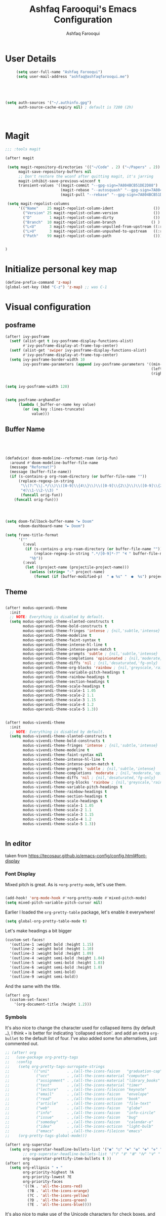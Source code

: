 # -*- mode: org; coding: utf-8; -*-
#+TITLE: Ashfaq Farooqui's Emacs Configuration
#+AUTHOR: Ashfaq Farooqui
#+EMAIL: ashfaq@ashfaqfarooqui.me
#+OPTIONS: toc:3 num:nil
#+startup: overview



* User Details
#+begin_src emacs-lisp
     (setq user-full-name "Ashfaq Farooqui")
     (setq user-mail-address "ashfaq@ashfaqfarooqui.me")





(setq auth-sources '("~/.authinfo.gpg")
      auth-source-cache-expiry nil) ; default is 7200 (2h)



#+end_src
* Magit
#+BEGIN_SRC emacs-lisp
;;; :tools magit

(after! magit

 (setq magit-repository-directories '(("~/Code" . 2) ("~/Papers" . 2))
      magit-save-repository-buffers nil
      ;; Don't restore the wconf after quitting magit, it's jarring
      magit-inhibit-save-previous-winconf t
      transient-values '((magit-commit "--gpg-sign=7A804BCB51DE2D88")
                         (magit-rebase "--autosquash" "--gpg-sign=7A804BCB51DE2D88")
                         (magit-pull "--rebase" "--gpg-sign=7A804BCB51DE2D88")))

 (setq magit-repolist-columns
      '(("Name"    25 magit-repolist-column-ident                  ())
        ("Version" 25 magit-repolist-column-version                ())
        ("D"        1 magit-repolist-column-dirty                  ())
        ("Branch"  10 magit-repolist-column-branch                () )
        ("L<U"      3 magit-repolist-column-unpulled-from-upstream ((:right-align t)))
        ("L>U"      3 magit-repolist-column-unpushed-to-upstream   ((:right-align t)))
        ("Path"    99 magit-repolist-column-path                   ())))


)
#+END_SRC

#+RESULTS:
| Name    | 25 | magit-repolist-column-ident                  | nil                |
| Version | 25 | magit-repolist-column-version                | nil                |
| D       |  1 | magit-repolist-column-dirty                  | nil                |
| B       | 10 | magit-repolist-column-branch                 | nil                |
| L<U     |  3 | magit-repolist-column-unpulled-from-upstream | ((:right-align t)) |
| L>U     |  3 | magit-repolist-column-unpushed-to-upstream   | ((:right-align t)) |
| Path    | 99 | magit-repolist-column-path                   | nil                |

* Initialize personal key map
#+begin_src emacs-lisp
(define-prefix-command 'z-map)
(global-set-key (kbd "C-z") 'z-map) ;; was C-1

#+end_src
#+RESULTS:
: org-mode
* Visual  configuration
** posframe
#+BEGIN_SRC emacs-lisp
(after! ivy-posframe
  (setf (alist-get t ivy-posframe-display-functions-alist)
        #'ivy-posframe-display-at-frame-top-center)
  (setf (alist-get 'swiper ivy-posframe-display-functions-alist)
        #'ivy-posframe-display-at-frame-top-center)
  (setq ivy-posframe-border-width 10
        ivy-posframe-parameters (append ivy-posframe-parameters '((min-width . 120)
                                                                  (left-fringe . 3)
                                                                  (right-fringe . 3)))))


(setq ivy-posframe-width 120)


(setq posframe-arghandler
      (lambda (_buffer-or-name key value)
        (or (eq key :lines-truncate)
            value)))
#+END_SRC

#+RESULTS:
| lambda | (_buffer-or-name key value) | (or (eq key :lines-truncate) value) |

** Buffer Name
#+BEGIN_SRC emacs-lisp




(defadvice! doom-modeline--reformat-roam (orig-fun)
  :around #'doom-modeline-buffer-file-name
  (message "Reformat?")
  (message (buffer-file-name))
  (if (s-contains-p org-roam-directory (or buffer-file-name ""))
      (replace-regexp-in-string
       "\\(?:^\\|.*/\\)\\([0-9]\\{4\\}\\)\\([0-9]\\{2\\}\\)\\([0-9]\\{2\\}\\)[0-9]*-"
       "🢔(\\1-\\2-\\3) "
       (funcall orig-fun))
    (funcall orig-fun)))




(setq doom-fallback-buffer-name "► Doom"
      +doom-dashboard-name "► Doom")

(setq frame-title-format
      '(""
        (:eval
         (if (s-contains-p org-roam-directory (or buffer-file-name ""))
             (replace-regexp-in-string ".*/[0-9]*-?" "🢔 " buffer-file-name)
           "%b"))
        (:eval
         (let ((project-name (projectile-project-name)))
           (unless (string= "-" project-name)
             (format (if (buffer-modified-p)  " ◉ %s" "  ●  %s") project-name))))))
#+END_SRC

#+RESULTS:
|   | (:eval (if (s-contains-p org-roam-directory (or buffer-file-name )) (replace-regexp-in-string .*/[0-9]*-? 🢔  buffer-file-name) %b)) | (:eval (let ((project-name (projectile-project-name))) (unless (string= - project-name) (format (if (buffer-modified-p)  ◉ %s   ●  %s) project-name)))) |

** Theme
#+BEGIN_SRC emacs-lisp

(after! modus-operandi-theme
  :init
  ;; NOTE: Everything is disabled by default.
  (setq modus-operandi-theme-slanted-constructs t
        modus-operandi-theme-bold-constructs t
        modus-operandi-theme-fringes 'intense ; {nil,'subtle,'intense}
        modus-operandi-theme-modeline t
        modus-operandi-theme-faint-syntax t
        modus-operandi-theme-intense-hl-line t
        modus-operandi-theme-intense-paren-match t
        modus-operandi-theme-prompts 'subtle ; {nil,'subtle,'intense}
        modus-operandi-theme-completions 'opinionated ; {nil,'moderate,'opinionated}
        modus-operandi-theme-diffs 'nil ; {nil,'desaturated,'fg-only}
        modus-operandi-theme-org-blocks 'rainbow ; {nil,'greyscale,'rainbow}
        modus-operandi-theme-variable-pitch-headings t
        modus-operandi-theme-rainbow-headings t
        modus-operandi-theme-section-headings t
        modus-operandi-theme-scale-headings t
        modus-operandi-theme-scale-1 1.05
        modus-operandi-theme-scale-2 1.1
        modus-operandi-theme-scale-3 1.15
        modus-operandi-theme-scale-4 1.2
        modus-operandi-theme-scale-5 1.3))


(after! modus-vivendi-theme
  :init
  ;; NOTE: Everything is disabled by default.
  (setq modus-vivendi-theme-slanted-constructs t
        modus-vivendi-theme-bold-constructs t
        modus-vivendi-theme-fringes 'intense ; {nil,'subtle,'intense}
        modus-vivendi-theme-modeline t
        modus-vivendi-theme-faint-syntax nil
        modus-vivendi-theme-intense-hl-line t
        modus-vivendi-theme-intense-paren-match t
        modus-vivendi-theme-prompts 'subtle ; {nil,'subtle,'intense}
        modus-vivendi-theme-completions 'moderate ; {nil,'moderate,'opinionated}
        modus-vivendi-theme-diffs 'nil ; {nil,'desaturated,'fg-only}
        modus-vivendi-theme-org-blocks 'rainbow ; {nil,'greyscale,'rainbow}
        modus-vivendi-theme-variable-pitch-headings t
        modus-vivendi-theme-rainbow-headings t
        modus-vivendi-theme-section-headings t
        modus-vivendi-theme-scale-headings t
        modus-vivendi-theme-scale-1 1.05
        modus-vivendi-theme-scale-2 1.1
        modus-vivendi-theme-scale-3 1.15
        modus-vivendi-theme-scale-4 1.2
        modus-vivendi-theme-scale-5 1.3))


#+END_SRC

#+RESULTS:
: 1.3

** In editor
taken from https://tecosaur.github.io/emacs-config/config.html#font-display
*** Font Display
Mixed pitch is great. As is ~+org-pretty-mode~, let's use them.
#+begin_src emacs-lisp

(add-hook! 'org-mode-hook #'+org-pretty-mode #'mixed-pitch-mode)
(setq mixed-pitch-variable-pitch-cursor nil)

#+end_src

#+RESULTS:

Earlier I loaded the ~org-pretty-table~ package, let's enable it everywhere!
#+begin_src emacs-lisp
(setq global-org-pretty-table-mode t)
#+end_src

#+RESULTS:
: t

Let's make headings a bit bigger
#+begin_src emacs-lisp
(custom-set-faces!
  '(outline-1 :weight bold :height 1.15)
  '(outline-2 :weight bold :height 1.10)
  '(outline-3 :weight bold :height 1.09)
  '(outline-4 :weight semi-bold :height 1.04)
  '(outline-5 :weight semi-bold :height 1.03)
  '(outline-6 :weight semi-bold :height 1.0)
  '(outline-8 :weight semi-bold)
  '(outline-9 :weight semi-bold))
#+end_src

#+RESULTS:
| doom--customize-themes-h-25 |

And the same with the title.
#+begin_src emacs-lisp
(after! org
  (custom-set-faces!
    '(org-document-title :height 1.2)))
#+end_src
*** Symbols
It's also nice to change the character used for collapsed items (by default ~…~),
I think ~▾~ is better for indicating 'collapsed section'.
and add an extra ~org-bullet~ to the default list of four.
I've also added some fun alternatives, just commented out.
#+begin_src emacs-lisp
;; (after! org
;;   (use-package org-pretty-tags
;;   :config
;;    (setq org-pretty-tags-surrogate-strings
;;          `(("uni"        . ,(all-the-icons-faicon   "graduation-cap" :face 'all-the-icons-purple  :v-adjust 0.01))
;;            ("ucc"        . ,(all-the-icons-material "computer"       :face 'all-the-icons-silver  :v-adjust 0.01))
;;            ("assignment" . ,(all-the-icons-material "library_books"  :face 'all-the-icons-orange  :v-adjust 0.01))
;;            ("test"       . ,(all-the-icons-material "timer"          :face 'all-the-icons-red     :v-adjust 0.01))
;;            ("lecture"    . ,(all-the-icons-fileicon "keynote"        :face 'all-the-icons-orange  :v-adjust 0.01))
;;            ("email"      . ,(all-the-icons-faicon   "envelope"       :face 'all-the-icons-blue    :v-adjust 0.01))
;;            ("read"       . ,(all-the-icons-octicon  "book"           :face 'all-the-icons-lblue   :v-adjust 0.01))
;;            ("article"    . ,(all-the-icons-octicon  "file-text"      :face 'all-the-icons-yellow  :v-adjust 0.01))
;;            ("web"        . ,(all-the-icons-faicon   "globe"          :face 'all-the-icons-green   :v-adjust 0.01))
;;            ("info"       . ,(all-the-icons-faicon   "info-circle"    :face 'all-the-icons-blue    :v-adjust 0.01))
;;            ("issue"      . ,(all-the-icons-faicon   "bug"            :face 'all-the-icons-red     :v-adjust 0.01))
;;            ("someday"    . ,(all-the-icons-faicon   "calendar-o"     :face 'all-the-icons-cyan    :v-adjust 0.01))
;;            ("idea"       . ,(all-the-icons-octicon  "light-bulb"     :face 'all-the-icons-yellow  :v-adjust 0.01))
;;            ("emacs"      . ,(all-the-icons-fileicon "emacs"          :face 'all-the-icons-lpurple :v-adjust 0.01))))
;;    (org-pretty-tags-global-mode)))

(after! org-superstar
  (setq org-superstar-headline-bullets-list '("◉" "○" "✸" "✿" "✤" "✜" "◆" "▶")
        ;; org-superstar-headline-bullets-list '("Ⅰ" "Ⅱ" "Ⅲ" "Ⅳ" "Ⅴ" "Ⅵ" "Ⅶ" "Ⅷ" "Ⅸ" "Ⅹ")
        org-superstar-prettify-item-bullets t ))
(after! org
  (setq org-ellipsis " ▾ "
        org-priority-highest ?A
        org-priority-lowest ?E
        org-priority-faces
        '((?A . 'all-the-icons-red)
          (?B . 'all-the-icons-orange)
          (?C . 'all-the-icons-yellow)
          (?D . 'all-the-icons-green)
          (?E . 'all-the-icons-blue))))
#+end_src
It's also nice to make use of the Unicode characters for check boxes, and other commands.
#+begin_src emacs-lisp
(after! org
  (appendq! +ligatures-extra-symbols
            `(:checkbox      "☐"
              :pending       "◼"
              :checkedbox    "☑"
              :list_property "∷"
              :results       "🠶"
              :property      "☸"
              :properties    "⚙"
              :end           "∎"
              :options       "⌥"
              :title         "𝙏"
              :subtitle      "𝙩"
              :author        "𝘼"
              :date          "𝘿"
              :latex_header  "⇥"
              :latex_class   "🄲"
              :beamer_header "↠"
              :begin_quote   "❮"
              :end_quote     "❯"
              :begin_export  "⯮"
              :end_export    "⯬"
              :priority_a   ,(propertize "⚑" 'face 'all-the-icons-red)
              :priority_b   ,(propertize "⬆" 'face 'all-the-icons-orange)
              :priority_c   ,(propertize "■" 'face 'all-the-icons-yellow)
              :priority_d   ,(propertize "⬇" 'face 'all-the-icons-green)
              :priority_e   ,(propertize "❓" 'face 'all-the-icons-blue)
              :em_dash       "—"))
  (set-ligatures! 'org-mode
    :merge t
    :checkbox      "[ ]"
    :pending       "[-]"
    :checkedbox    "[X]"
    :list_property "::"
    :results       "#+results:"
    :property      "#+property:"
    :property      ":PROPERTIES:"
    :end           ":END:"
    :options       "#+options:"
    :title         "#+title:"
    :subtitle      "#+subtitle:"
    :author        "#+author:"
    :date          "#+date:"
    :latex_class   "#+latex_class:"
    :latex_header  "#+latex_header:"
    :beamer_header "#+beamer_header:"
    :begin_quote   "#+begin_quote"
    :end_quote     "#+end_quote"
    :begin_export  "#+begin_export"
    :end_export    "#+end_export"
    :priority_a    "[#A]"
    :priority_b    "[#B]"
    :priority_c    "[#C]"
    :priority_d    "[#D]"
    :priority_e    "[#E]"
    :em_dash       "---"))
(plist-put +ligatures-extra-symbols :name "⁍") ; or › could be good?
#+end_src
We also like ~org-fragtog~, and that wants a hook.
#+begin_src emacs-lisp
(add-hook 'org-mode-hook 'org-fragtog-mode)
#+end_src

** In latex editor
#+BEGIN_SRC emacs-lisp

;(add-hook 'LaTeX-mode-hook #'mixed-pitch-mode)

#+END_SRC
** Fonts
#+BEGIN_SRC emacs-lisp


(setq doom-font (font-spec :family "Fira Code" :size 30)
      doom-big-font (font-spec :family "Fira Code" :size 30)
      doom-variable-pitch-font (font-spec :family "ubuntu" :size 24))
(after! doom-theme
  '(font-lock-comment-face :slant italic)
  '(font-lock-keyword-face :slant italic))



;(setq doom-font (font-spec :family "mononoki Nerd Font" :size 12 :weight 'semi-light)
;      doom-variable-pitch-font (font-spec :family "mononoki Nerd Font") ; inherits `doom-font''s :size
;      doom-big-font (font-spec :family "mononoki Nerd Font" :size 19))




;(setq doom-font (font-spec :family "mononoki Nerd Font" :size 12 :weight 'semi-light)
;      doom-variable-pitch-font (font-spec :family "Fira Sans") ; inherits `doom-font''s :size
;      doom-unicode-font (font-spec :family "mononoki Nerd Font" :size 12)
;      doom-big-font (font-spec :family "Fira Mono" :size 19))


;(setq doom-font (font-spec :family "Mononoki Nerd Font" :size 30)
;      doom-big-font (font-spec :family "Mononoki Nerd Font" :size 36)
;      doom-variable-pitch-font (font-spec :family "iA Writer Quattro S" :size 24)
;)



;(setq doom-font (font-spec :family "iA Writer Quattro S" :size 24)
;      doom-big-font (font-spec :family "iA Writer Quattro S" :size 36)
;      doom-variable-pitch-font (font-spec :family "iA Writer Quattro S" :size 24)
;      doom-serif-font (font-spec :family "iA Writer Quattro S" :weight 'light))


#+END_SRC

#+RESULTS:
: #<font-spec nil nil iA\ Writer\ Quattro\ S nil nil nil nil nil 24 nil nil nil nil>
** Rainbow mode
#+BEGIN_SRC emacs-lisp
(use-package! rainbow-mode
  :after rainbow-delimiter
:init (rainbow-mode))

#+END_SRC

** nyan mode
#+BEGIN_SRC emacs-lisp
    (after! nyan-mode
         :init
        (nyan-mode))


#+END_SRC
** Heaven and hell

#+begin_src emacs-lisp
(use-package! heaven-and-hell
  :init
  (setq heaven-and-hell-theme-type 'dark) ;; Omit to use light by default
  (setq heaven-and-hell-themes
        '((light . modus-operandi)
          (dark . modus-vivendi))) ;; Themes can be the list: (dark . (tsdh-dark wombat))
  ;; Optionall, load themes without asking for confirmation.
  (setq heaven-and-hell-load-theme-no-confirm t)

  :bind (("C-c <f6>" . heaven-and-hell-load-default-theme)
         ("<f6>" . heaven-and-hell-toggle-theme)))

(add-hook 'after-init-hook 'heaven-and-hell-init-hook)
#+end_src

#+RESULTS:
: heaven-and-hell-toggle-theme
* Stuff
** elfeed




#+BEGIN_SRC emacs-lisp

        (after! elfeed

  (elfeed-org)
  (use-package! elfeed-link)

  (setq elfeed-search-filter "@4-week-ago +unread"
        elfeed-search-print-entry-function '+rss/elfeed-search-print-entry
        elfeed-search-title-min-width 80
        elfeed-show-entry-switch #'pop-to-buffer
        elfeed-show-entry-delete #'+rss/delete-pane
        elfeed-show-refresh-function #'+rss/elfeed-show-refresh--better-style
        shr-max-image-proportion 0.4)

  (add-hook! 'elfeed-show-mode-hook (hide-mode-line-mode 1))
  (add-hook! 'elfeed-search-update-hook #'hide-mode-line-mode)

  (defface elfeed-show-title-face '((t (:weight ultrabold :slant italic :height 1.8)))
    "title face in elfeed show buffer"
    :group 'elfeed)
  (defface elfeed-show-author-face `((t (:weight light)))
    "title face in elfeed show buffer"
    :group 'elfeed)
  (set-face-attribute 'elfeed-search-title-face nil
                      :foreground 'nil
                      :weight 'light)

  (defadvice! +rss-elfeed-wrap-h-nicer ()
    "Enhances an elfeed entry's readability by wrapping it to a width of
`fill-column' and centering it with `visual-fill-column-mode'."
    :override #'+rss-elfeed-wrap-h
    (let ((inhibit-read-only t)
          (inhibit-modification-hooks t))
      (setq-local truncate-lines nil)
      (setq-local shr-width 120)
      (setq-local line-spacing 0.0)
      (setq-local visual-fill-column-center-text t)
      (visual-fill-column-mode)
      ;; (setq-local shr-current-font '(:family "Merriweather" :height 1.2))
      (set-buffer-modified-p nil)))

  (defun +rss/elfeed-search-print-entry (entry)
    "Print ENTRY to the buffer."
    (let* ((elfeed-goodies/tag-column-width 40)
           (elfeed-goodies/feed-source-column-width 30)
           (title (or (elfeed-meta entry :title) (elfeed-entry-title entry) ""))
           (title-faces (elfeed-search--faces (elfeed-entry-tags entry)))
           (feed (elfeed-entry-feed entry))
           (feed-title
            (when feed
              (or (elfeed-meta feed :title) (elfeed-feed-title feed))))
           (tags (mapcar #'symbol-name (elfeed-entry-tags entry)))
           (tags-str (concat (mapconcat 'identity tags ",")))
           (title-width (- (window-width) elfeed-goodies/feed-source-column-width
                           elfeed-goodies/tag-column-width 4))

           (tag-column (elfeed-format-column
                        tags-str (elfeed-clamp (length tags-str)
                                               elfeed-goodies/tag-column-width
                                               elfeed-goodies/tag-column-width)
                        :left))
           (feed-column (elfeed-format-column
                         feed-title (elfeed-clamp elfeed-goodies/feed-source-column-width
                                                  elfeed-goodies/feed-source-column-width
                                                  elfeed-goodies/feed-source-column-width)
                         :left)))

      (insert (propertize feed-column 'face 'elfeed-search-feed-face) " ")
      (insert (propertize tag-column 'face 'elfeed-search-tag-face) " ")
      (insert (propertize title 'face title-faces 'kbd-help title))
      (setq-local line-spacing 0.2)))

  (defun +rss/elfeed-show-refresh--better-style ()
    "Update the buffer to match the selected entry, using a mail-style."
    (interactive)
    (let* ((inhibit-read-only t)
           (title (elfeed-entry-title elfeed-show-entry))
           (date (seconds-to-time (elfeed-entry-date elfeed-show-entry)))
           (author (elfeed-meta elfeed-show-entry :author))
           (link (elfeed-entry-link elfeed-show-entry))
           (tags (elfeed-entry-tags elfeed-show-entry))
           (tagsstr (mapconcat #'symbol-name tags ", "))
           (nicedate (format-time-string "%a, %e %b %Y %T %Z" date))
           (content (elfeed-deref (elfeed-entry-content elfeed-show-entry)))
           (type (elfeed-entry-content-type elfeed-show-entry))
           (feed (elfeed-entry-feed elfeed-show-entry))
           (feed-title (elfeed-feed-title feed))
           (base (and feed (elfeed-compute-base (elfeed-feed-url feed)))))
      (erase-buffer)
      (insert "\n")
      (insert (format "%s\n\n" (propertize title 'face 'elfeed-show-title-face)))
      (insert (format "%s\t" (propertize feed-title 'face 'elfeed-search-feed-face)))
      (when (and author elfeed-show-entry-author)
        (insert (format "%s\n" (propertize author 'face 'elfeed-show-author-face))))
      (insert (format "%s\n\n" (propertize nicedate 'face 'elfeed-log-date-face)))
      (when tags
        (insert (format "%s\n"
                        (propertize tagsstr 'face 'elfeed-search-tag-face))))
      ;; (insert (propertize "Link: " 'face 'message-header-name))
      ;; (elfeed-insert-link link link)
      ;; (insert "\n")
      (cl-loop for enclosure in (elfeed-entry-enclosures elfeed-show-entry)
               do (insert (propertize "Enclosure: " 'face 'message-header-name))
               do (elfeed-insert-link (car enclosure))
               do (insert "\n"))
      (insert "\n")
      (if content
          (if (eq type 'html)
              (elfeed-insert-html content base)
            (insert content))
        (insert (propertize "(empty)\n" 'face 'italic)))
      (goto-char (point-min))))

  )
(after! elfeed-org
:config
(add-hook! 'elfeed-search-mode-hook 'elfeed-update)
(setq elfeed-db-directory "~/Documents/elfeed")
(setq rmh-elfeed-org-files (list "~/.doom.d/elfeed.org"))

;taken from https://protesilaos.com/dotemacs/#h:0cd8ddab-55d1-40df-b3db-1234850792ba
 (defun prot/elfeed-show-eww (&optional link)
    "Browse current `elfeed' entry link in `eww'.
Only show the readable part once the website loads.  This can
fail on poorly-designed websites."
    (interactive)
    (let* ((entry (if (eq major-mode 'elfeed-show-mode)
                      elfeed-show-entry
                    (elfeed-search-selected :ignore-region)))
           (link (if link link (elfeed-entry-link entry))))
      (eww link)
      (add-hook 'eww-after-render-hook 'eww-readable nil t)))


(defun prot/elfeed-search-other-window (&optional arg)
    "Browse `elfeed' entry in the other window.
With \\[universal-argument] browse the entry in `eww' using the
`prot/elfeed-show-eww' wrapper."
    (interactive "P")
    (let* ((entry (if (eq major-mode 'elfeed-show-mode)
                      elfeed-show-entry
                    (elfeed-search-selected :ignore-region)))
           (link (elfeed-entry-link entry))
           (win (selected-window)))
      (with-current-buffer (get-buffer "*elfeed-search*")
        (unless (one-window-p)              ; experimental
          (delete-other-windows win))
        (split-window win (/ (frame-height) 5) 'below)
        (other-window 1)
        (if arg
            (progn
              (when (eq major-mode 'elfeed-search-mode)
                (elfeed-search-untag-all-unread))
              (prot/elfeed-show-eww link))
          (elfeed-search-show-entry entry)))))

 (defvar prot/elfeed-mpv-hook nil
    "Hook called before `prot/elfeed-mpv-dwim'.")

  ;; TODO make this buffer more useful, such as running it in a
  ;; shell-aware mode.
  (defun prot/elfeed-mpv-buffer ()
    "Prepare \"*elfeed-mpv-output*\" buffer.
For use by `prot/elfeed-mpv-dwim'.  To be called from
`prot/elfeed-mpv-hook'."
    (let ((buf (get-buffer "*elfeed-mpv-output*"))
          (inhibit-read-only t))
      (with-current-buffer buf
        (erase-buffer))))

  (defun prot/elfeed-mpv-dwim ()
    "Play entry link with external `mpv' program.
When there is an audio enclosure (podcast), play just the audio.
Else spawn a video player at a resolution that accounts for the
current monitor's width."
    (interactive)
    (let* ((entry (if (eq major-mode 'elfeed-show-mode)
                      elfeed-show-entry
                    (elfeed-search-selected :ignore-region)))
           (link (elfeed-entry-link entry))
           (enclosure (elt (car (elfeed-entry-enclosures entry)) 0)) ; fragile?
           (audio "--no-video")
           ;; Here the display width checks if I am on the laptop
           (height (if (<= (display-pixel-width ) 1366) 720 1080))
           (video (format "--ytdl-format=bestvideo[height<=?%s]+bestaudio/best" height))
           (buf (pop-to-buffer "*elfeed-mpv-output*")))
      (run-hooks 'prot/elfeed-mpv-hook)
      (if enclosure              ; make this its own parametrised function
          (progn
            (start-process "audio-mpv" buf "mpv" audio enclosure)
            (message (concat "Launching MPV for " (propertize enclosure 'face 'success))))
        (start-process "video-mpv" buf "mpv" video link)
        (message (concat "Launching MPV for " (propertize link 'face 'success))))))

   (defun prot/elfeed-show-archive ()
    "Create an archive copy of the current `elfeed' entry."
    (interactive)
    (let* ((entry (if (eq major-mode 'elfeed-show-mode)
                      elfeed-show-entry
                    (elfeed-search-selected :ignore-region)))
           ;; TODO how to cleanly add hyphens instead of spaces?
           (title (elfeed-entry-title entry))
           (elfeed-show-truncate-long-urls nil)
           (archives "~/Documents/feeds/")
           (file (format "%s%s.org" archives title)))
      (unless (file-exists-p archives)
        (make-directory archives t))
      (when (derived-mode-p 'elfeed-show-mode)
        ;; Refresh to expand truncated URLs
        (elfeed-show-refresh)
        (write-file file t)
        (message "Saved buffer at %s" file))))

   (add-hook 'prot/elfeed-mpv-hook #'prot/elfeed-mpv-buffer)

(map! :map elfeed-search-mode-map
"e" #'prot/elfeed-show-eww
"o" #'prot/elfeed-search-other-window
"v" #'prot/elfeed-mpv-dwim
:map elfeed-show-mode-map
"e" #'prot/elfeed-show-eww
"v" #'prot/elfeed-mpv-dwim
"a" #'prot/elfeed-show-archive
)


)

#+END_SRC

#+RESULTS:

*** TODO Elfeed video and podcasts
** COMMENT Ibuffer
#+BEGIN_SRC emacs-lisp
  (after! ibuffer
    (progn (setq ibuffer-saved-filter-groups
                 (quote (("default"
                          ("dired" (mode . dired-mode))
                          ("org" (name . "^.*org$"))
                          ("web" (or (mode . web-mode) (mode . js2-mode)))
                          ("shell" (or (mode . eshell-mode) (mode . shell-mode)))
                          ("latex" (or (mode . latex-mode)
                                       (name . "^.*tex$")
                                       (filename . "ShareLaTeX") ))
                          ("mu4e" (or
                                   (mode . mu4e-compose-mode)
                                   (name . "\*mu4e\*")
                                   ))
                          ("programming" (or
                                          (mode . python-mode)
                                          (mode . c++-mode)
                                          (mode . scala-mode)
                                          (mode . haskell-mode)))
                          ("Magit" (name . "\\*magit\\*"))
                          ("emacs-config" (or (filename . ".doom.d")
                                              (filename . "emacs-config")))

                          ("emacs" (or
                                    (name . "^\\*scratch\\*$")
                                    (name . "^\\*Messages\\*$")))
                          ))))
           (add-hook 'ibuffer-mode-hook
                     (lambda ()
                       (ibuffer-auto-mode 1)
                       (ibuffer-switch-to-saved-filter-groups "default"))))
    (setq ibuffer-show-empty-filter-groups nil)

    )
    (defalias 'list-buffers 'ibuffer-other-window)

#+END_SRC

#+RESULTS:
: list-buffers


*** COMMENT hydra ibuf
#+BEGIN_SRC emacs-lisp
  (defhydra hydra-ibuffer-main (:color pink :hint nil)
    "
   ^Navigation^ | ^Mark^        | ^Actions^        | ^View^
  -^----------^-+-^----^--------+-^-------^--------+-^----^-------
    _k_:    ʌ   | _m_: mark     | _D_: delete      | _g_: refresh
   _RET_: visit | _u_: unmark   | _S_: save        | _s_: sort
    _j_:    v   | _*_: specific | _a_: all actions | _/_: filter
  -^----------^-+-^----^--------+-^-------^--------+-^----^-------
  "
    ("j" ibuffer-forward-line)
    ("RET" ibuffer-visit-buffer :color blue)
    ("k" ibuffer-backward-line)

    ("m" ibuffer-mark-forward)
    ("u" ibuffer-unmark-forward)
    ("*" hydra-ibuffer-mark/body :color blue)

    ("D" ibuffer-do-delete)
    ("S" ibuffer-do-save)
    ("a" hydra-ibuffer-action/body :color blue)

    ("g" ibuffer-update)
    ("s" hydra-ibuffer-sort/body :color blue)
    ("/" hydra-ibuffer-filter/body :color blue)

    ("o" ibuffer-visit-buffer-other-window "other window" :color blue)
    ("q" quit-window "quit ibuffer" :color blue)
    ("." nil "toggle hydra" :color blue))

  (defhydra hydra-ibuffer-mark (:color teal :columns 5
                                :after-exit (hydra-ibuffer-main/body))
    "Mark"
    ("*" ibuffer-unmark-all "unmark all")
    ("M" ibuffer-mark-by-mode "mode")
    ("m" ibuffer-mark-modified-buffers "modified")
    ("u" ibuffer-mark-unsaved-buffers "unsaved")
    ("s" ibuffer-mark-special-buffers "special")
    ("r" ibuffer-mark-read-only-buffers "read-only")
    ("/" ibuffer-mark-dired-buffers "dired")
    ("e" ibuffer-mark-dissociated-buffers "dissociated")
    ("h" ibuffer-mark-help-buffers "help")
    ("z" ibuffer-mark-compressed-file-buffers "compressed")
    ("b" hydra-ibuffer-main/body "back" :color blue))

  (defhydra hydra-ibuffer-action (:color teal :columns 4
                                  :after-exit
                                  (if (eq major-mode 'ibuffer-mode)
                                      (hydra-ibuffer-main/body)))
    "Action"
    ("A" ibuffer-do-view "view")
    ("E" ibuffer-do-eval "eval")
    ("F" ibuffer-do-shell-command-file "shell-command-file")
    ("I" ibuffer-do-query-replace-regexp "query-replace-regexp")
    ("H" ibuffer-do-view-other-frame "view-other-frame")
    ("N" ibuffer-do-shell-command-pipe-replace "shell-cmd-pipe-replace")
    ("M" ibuffer-do-toggle-modified "toggle-modified")
    ("O" ibuffer-do-occur "occur")
    ("P" ibuffer-do-print "print")
    ("Q" ibuffer-do-query-replace "query-replace")
    ("R" ibuffer-do-rename-uniquely "rename-uniquely")
    ("T" ibuffer-do-toggle-read-only "toggle-read-only")
    ("U" ibuffer-do-replace-regexp "replace-regexp")
    ("V" ibuffer-do-revert "revert")
    ("W" ibuffer-do-view-and-eval "view-and-eval")
    ("X" ibuffer-do-shell-command-pipe "shell-command-pipe")
    ("b" nil "back"))

  (defhydra hydra-ibuffer-sort (:color amaranth :columns 3)
    "Sort"
    ("i" ibuffer-invert-sorting "invert")
    ("a" ibuffer-do-sort-by-alphabetic "alphabetic")
    ("v" ibuffer-do-sort-by-recency "recently used")
    ("s" ibuffer-do-sort-by-size "size")
    ("f" ibuffer-do-sort-by-filename/process "filename")
    ("m" ibuffer-do-sort-by-major-mode "mode")
    ("b" hydra-ibuffer-main/body "back" :color blue))

  (defhydra hydra-ibuffer-filter (:color amaranth :columns 4)
    "Filter"
    ("m" ibuffer-filter-by-used-mode "mode")
    ("M" ibuffer-filter-by-derived-mode "derived mode")
    ("n" ibuffer-filter-by-name "name")
    ("c" ibuffer-filter-by-content "content")
    ("e" ibuffer-filter-by-predicate "predicate")
    ("f" ibuffer-filter-by-filename "filename")
    (">" ibuffer-filter-by-size-gt "size")
    ("<" ibuffer-filter-by-size-lt "size")
    ("/" ibuffer-filter-disable "disable")
    ("b" hydra-ibuffer-main/body "back" :color blue))


  (define-key ibuffer-mode-map "." 'hydra-ibuffer-main/body)
(add-hook 'ibuffer-hook #'hydra-ibuffer-main/body)
#+END_SRC

** Supersave
#+begin_src emacs-lisp
(after! super-save
(super-save-mode 1)
(setq super-save-exclude '(".gpg"))
(setq super-save-auto-save-when-idle t)
)
#+END_SRC
** Swiper, avy, counsel
Look at what we need from here. its mainly the key bindings I require for swiper and avy.
#+BEGIN_SRC emacs-lisp

(after! ivy
(setq counsel-grep-base-command
      "rg -i -M 120 --no-heading --line-number --color never %s %s")

;  (setq avy-timeout-seconds 2.0)

 (map!
        :desc "Search swiper-isearch" "C-s" #'swiper-isearch)


(define-key global-map "\C-zb" 'swiper-isearch)
(define-key global-map "\C-zc" 'avy-goto-char-2)
(define-key global-map "\C-zw" 'avy-goto-word)
(define-key global-map "\C-zl" 'avy-goto-line)
)
#+END_SRC
** Alert
#+BEGIN_SRC emacs-lisp
(after! alert
  :config
  (if (executable-find "notify-send")
      (setq alert-default-style 'libnotify)))
#+END_SRC
** COMMENT Undo tree
#+BEGIN_SRC emacs-lisp
(after! undo-tree


  (setq undo-tree-auto-save-history t)

  ;; Compress the history files as .gz files
  (advice-add 'undo-tree-make-history-save-file-name :filter-return
              (lambda (return-val) (concat return-val ".gz")))

  ;; Persistent undo-tree history across emacs sessions
  (setq af/undo-tree-history-dir (let ((dir (concat user-emacs-directory
                                                    "undo-tree-history/")))
                                   (make-directory dir :parents)
                                   dir))
  (setq undo-tree-history-directory-alist `(("." . ,af/undo-tree-history-dir)))

  (global-undo-tree-mode)
  )
#+END_SRC

#+RESULTS:
: t

** COMMENT Ledger mode
#+BEGIN_SRC emacs-lisp
   (after! ledger-mode
    :init
     (setq ledger-clear-whole-transactions 1)
     :mode ("\\.ledger$" . ledger-mode)
   :init
   (defvar my/ledger-file
     (expand-file-name "~/Orgs/Finances/")
     "Where the ledger journal is kept.")
   (setq file-ledger "finances.ledger")
     :config
   (setq ledger-post-amount-alignment-column 70)
    (setq ledger-post-amount-alignment-at :decimal)
    ;; There is a correct way to write dates:
    ;; https://xkcd.com/1179/
    (setq ledger-use-iso-dates t)
  (setq ledger-reports '(("on-hand" "ledger -f %(ledger-file) --color bal \"(Assets:Checking|Savings|Liabilities)\"")
                         ("bal" "ledger -f %(ledger-file) --color bal")
                         ("reg" "ledger -f %(ledger-file) --color reg")
                         ("payee" "ledger -f %(ledger-file) --color  reg @%(payee)")
                         ("account" "ledger -f %(ledger-file) --color reg %(account)")
                         ("budgeted" "ledger --unbudgeted --monthly register ^expenses -f %(ledger-file)")
                         ("unbudgeted" "ledger --budgeted --monthly register ^expenses -f %(ledger-file)") )))
   (use-package! flycheck-ledger
         :mode "\\.ledger$'")


#+END_SRC
** Wrap paragraphs automatically
I dont like =AutoFillMode= which  automatically wraps paragraphs, kinda
like hitting =M-q=. But i like wrapped paragraphs, hence use visual fill
mode

#+BEGIN_SRC emacs-lisp

        (add-hook! org-mode :append
                   #'visual-line-mode
                   #'variable-pitch-mode)

        (add-hook! text-mode :append
                   #'visual-line-mode
                   #'variable-pitch-mode)

        (add-hook! latex-mode :append
                   #'visual-line-mode
                   #'variable-pitch-mode)

(use-package! visual-fill-column
          :config
          (add-hook 'visual-line-mode-hook #'visual-fill-column-mode)
          (advice-add 'text-scale-adjust :after
                      #'visual-fill-column-adjust)
          (setq visual-fill-column-width 100)
          (setq-default fill-column 100)
          (setq visual-fill-column-center-text t)
          )
#+END_SRC
#+RESULTS:
: t

** smartparens
#+BEGIN_SRC emacs-lisp

(after! smartparens
  :init
  (map! :map smartparens-mode-map
        "C-M-f" #'sp-forward-sexp
        "C-M-b" #'sp-backward-sexp
        "C-M-u" #'sp-backward-up-sexp
        "C-M-d" #'sp-down-sexp
        "C-M-p" #'sp-backward-down-sexp
        "C-M-n" #'sp-up-sexp
        "C-M-s" #'sp-splice-sexp
        "C-)" #'sp-forward-slurp-sexp
        "C-}" #'sp-forward-barf-sexp
        "C-(" #'sp-backward-slurp-sexp
        "C-M-)" #'sp-backward-slurp-sexp
        "C-M-)" #'sp-backward-barf-sexp))

#+END_SRC
** dubcaps mode
#+BEGIN_SRC emacs-lisp
(after! org
(defun dcaps-to-scaps ()
  "Convert word in DOuble CApitals to Single Capitals."
  (interactive)
  (and (= ?w (char-syntax (char-before)))
       (save-excursion
         (let ((end (point)))
           (and (if (called-interactively-p)
                    (skip-syntax-backward "w")
                  (= -3 (skip-syntax-backward "w")))
                (let (case-fold-search)
                  (looking-at "\\b[[:upper:]]\\{2\\}[[:lower:]]"))
                (capitalize-region (point) end))))))
(add-hook 'post-self-insert-hook #'dcaps-to-scaps nil 'local)

        (define-minor-mode dubcaps-mode
  "Toggle `dubcaps-mode'.  Converts words in DOuble CApitals to
Single Capitals as you type."
  :init-value nil
  :lighter (" DC")
  (if dubcaps-mode
      (add-hook 'post-self-insert-hook #'dcaps-to-scaps nil 'local)
    (remove-hook 'post-self-insert-hook #'dcaps-to-scaps 'local)))


        (add-hook 'text-mode-hook #'dubcaps-mode)
        (add-hook 'orgZ-mode-hook #'dubcaps-mode))
#+END_SRC
** info colors
#+BEGIN_SRC emacs-lisp

(use-package! info-colors
  :commands (info-colors-fontify-node))

(add-hook 'Info-selection-hook 'info-colors-fontify-node)

;(add-hook 'Info-mode-hook #'mixed-pitch-mode)



#+END_SRC
** Plaintext ascii colors
#+BEGIN_SRC emacs-lisp
(after! text-mode
  (add-hook! 'text-mode-hook
             ;; Apply ANSI color codes
             (with-silent-modifications
               (ansi-color-apply-on-region (point-min) (point-max)))))

#+END_SRC
** COMMENT Gif screencast
Taken from https://tecosaur.github.io/emacs-config/config.html#package-loading
#+BEGIN_SRC emacs-lisp



(use-package! gif-screencast
  :commands gif-screencast-mode
  :config
  (map! :map gif-screencast-mode-map
        :g "<f8>" #'gif-screencast-toggle-pause
        :g "<f9>" #'gif-screencast-stop)
  (setq gif-screencast-program "maim"
        gif-screencast-args `("--quality" "3" "-i" ,(string-trim-right
                                                     (shell-command-to-string
                                                      "xdotool getactivewindow")))
        gif-screencast-optimize-args '("--batch" "--optimize=3" "--usecolormap=/tmp/doom-color-theme"))
  (defun gif-screencast-write-colormap ()
    (f-write-text
     (replace-regexp-in-string
      "\n+" "\n"
      (mapconcat (lambda (c) (if (listp (cdr c))
                                 (cadr c))) doom-themes--colors "\n"))
     'utf-8
     "/tmp/doom-color-theme" ))
  (gif-screencast-write-colormap)
  (add-hook 'doom-load-theme-hook #'gif-screencast-write-colormap))



#+END_SRC
* Org Mode
** org habit
#+BEGIN_SRC emacs-lisp
(after! org
(add-to-list 'org-modules 'org-habit t)
; position the habit graph on the agenda to the right of the default
(setq org-habit-graph-column 50)

(require 'org-habit)
(setq org-habit-following-days 7)
(setq org-habit-preceding-days 35)
(setq org-habit-show-habits t)
)



#+END_SRC

** special keys
Use the special C-a, C-e and C-k definitions for Org, which enable some special behavior in headings.
#+begin_src emacs-lisp

        (after! org
  (setq org-special-ctrl-a/e t)
  (setq org-special-ctrl-k t))

#+end_src
** Directory setup
Store my org files in =~/Orgs=, define an index file and an
archive of finished tasks in =archive.org=.

#+BEGIN_SRC emacs-lisp

(after! org
(setq org-directory "~/Orgs")

  (defun org-file-path (filename)
    "Return the absolute address of an org file, given its relative name."
    (concat (file-name-as-directory org-directory) filename))

  (setq org-inbox-file
        (concat (org-file-path "inbox-orgzly.org")))
  (setq org-personal-file (org-file-path "personal.org"))
  (setq org-index-file (org-file-path "index.org"))
  (setq org-phd-file (concat (org-file-path "PHD/Phd.org")))
(setq org-basb-main-file (concat (org-file-path "BASB/main.org")))
)

#+END_SRC
** Display preferences



some more misc settings
#+BEGIN_SRC emacs-lisp
(after! org
(setq org-pretty-entities          t ; UTF8 all the things!
      org-support-shift-select     t ; holding shift and moving point should select things
      org-M-RET-may-split-line     nil ; M-RET may never split a line
      org-enforce-todo-dependencies t ; can't finish parent before children
      org-enforce-todo-checkbox-dependencies t ; can't finish parent before children
      org-hide-emphasis-markers nil ; make words italic or bold, hide / and *
      org-catch-invisible-edits 'error ; don't let me edit things I can't see
      org-startup-indented t) ; start with indentation setup
(setq org-startup-with-inline-images t) ; show inline images
(setq org-log-done t)
(setq org-goto-interface (quote outline-path-completion))

(setq org-special-ctrl-a/e t))
#+END_SRC
** Org-tags
#+BEGIN_SRC emacs-lisp
; Tags with fast selection keys
(after! org
(setq org-tag-alist (quote ((:startgroup)
                            ("@errand" . ?e)
                            ("@office" . ?o)
                            ("@home" . ?H)
                            (:endgroup)
                      ("Challenge" . ?1)
                      ("Average" . ?2)
                      ("Easy" . ?3)
                            ("crypt" . ?E)
                            ("NOTE" . ?n)
)))

; Allow setting single tags without the menu
(setq org-fast-tag-selection-single-key (quote expert))

; For tag searches ignore tasks with scheduled and deadline dates
(setq org-agenda-tags-todo-honor-ignore-options t)
)
#+END_SRC

#+RESULTS:
: t
** org-agenda
Use all the files to derive agenda.
#+BEGIN_SRC emacs-lisp
(after! org
(setq org-agenda-files (list org-index-file org-inbox-file org-basb-main-file))
                                          ;   (setq org-agenda-include-diary t)
                                          ;   (setq org-agenda-include-all-todo t)
  (setq org-habit-show-habits-only-for-today t)


  ;; Do not dim blocked tasks
  (setq org-agenda-dim-blocked-tasks nil)

  ;; Compact the block agenda view
  (setq org-agenda-compact-blocks t)




  (use-package! org-super-agenda
    :after org
    :config
    (org-super-agenda-mode t)
    (setq org-super-agenda-groups
          '(
            (:name "Today\n"
                   :time-grid t
                   :and(:scheduled today :not (:habit t))
                   )
            (:name "Important"
                   :priority "A")
            (:name "Overdue"
                   :deadline past)
            (:name "Habits\n"
                   :habit t)
            (:name "To Scheduled\n"
                   :scheduled nil)
            )  ;; end setq superagenda block
          )) ;; end whole super agenda block


  (add-to-list 'org-agenda-custom-commands
               '("u" "Unscheduled TODOs"
                 ((todo ""
                        ((org-agenda-overriding-header "\nUnscheduled TODO")
                         (org-agenda-skip-function '(org-agenda-skip-entry-if 'timestamp 'todo '("DONE" "CANCELLED" "MAYBE" "WAITING" "SOMEDAY"))))))) t)
)
#+END_SRC

#+RESULTS:
| n | Agenda and all TODOs | ((agenda ) (alltodo ))                 |
| u | Unscheduled TODOs    | ((todo  ((org-agenda-overriding-header |
** Capturing

Define a few common tasks as capture templates. Specifically, I frequently:

- Record ideas for future blog posts in =blog-ideas.org=,
- Record everything related to Phd stuff in =~/Phd Notebook.org=, and
- Maintain a todo list in =to-do.org=.
- Maintain a reading list in =to-read.org=

#+BEGIN_SRC emacs-lisp
(defun org-journal-find-location ()
  ;; Open today's journal, but specify a non-nil prefix argument in order to
  ;; inhibit inserting the heading; org-capture will insert the heading.
  (org-journal-new-entry t)
  ;; Position point on the journal's top-level heading so that org-capture
  ;; will add the new entry as a child entry.
  (goto-char (point-min)))

#+END_SRC

#+RESULTS:
: org-journal-find-location

#+BEGIN_SRC emacs-lisp
   (after! org   (setq org-capture-templates
            (quote (

                    ("p" "Protocol" entry (file+headline org-index-file "Links")
                     "* %^{Title}\nCaptured On: %U\nSource: %u, %c\n #+BEGIN_QUOTE\n%i\n#+END_QUOTE\n\n\n%?")
                    ("L" "Protocol Link" entry (file+headline org-index-file "Links")
                     "* %? [[%:link][%:description]] \nCaptured On: %U")

                    ("P" "Project" entry (file+headline org-basb-main-file "Projects")
                     (file "~/.doom.d/templates/newProjecttemplate.org") :empty-lines 1)

                    ("s" "Someday" entry (file+headline "~/Orgs/BASB/somedaymaybe.org" "Someday / Maybe")
                     "* SOMEDAY %?\n")
                    ("m" "Maybe" entry (file+headline "~/Orgs/BASB/somedaymaybe.org" "Someday / Maybe")
                     "* MAYBE %?\n")


                    ("n" "Notes"
                     entry
                     (file+headline org-index-file "Notes")
                     "* %u %? :NOTE:\n")

                    ("t" "Task"
                     entry
                     (file+headline org-index-file "Tasks")
                     "* TODO %?\n")

                     ("h" "health log")
                    ("hr" "Running" entry (file+headline  "~/Orgs/BASB/Areas/Health/log.org" "Running")
                     (file "~/.doom.d/templates/running.org") :empty-lines 1)

                    ("hs" "Sleep" entry (file+headline  "~/Orgs/BASB/Areas/Health/log.org" "Sleep")
                     (file "~/.doom.d/templates/sleep.org") :empty-lines 1)


                    ("e" "Email" entry (file+headline org-index-file "Mail")
                     "* TODO %? email |- %:from: %:subject :EMAIL:\n:PROPERTIES:\n:CREATED: %U\n:EMAIL-SOURCE: %l\n:END:\n%U\n" )



                    ("H" "Habit" entry (file org-index-file)
                     "* TODO %?\n%U\n%a\nSCHEDULED: %(format-time-string \"%<<%Y-%m-%d %a .+1d/3d>>\")\n:PROPERTIES:\n:STYLE: habit\n:REPEAT_TO_STATE: TODO\n:END:\n")


                     ("j" "Journal")
                    ("ji" "Inaya Journal" entry (file+olp+datetree "~/Orgs/BASB/Areas/Parenting/Journal.org")
                     "** %(format-time-string \"%R\") %?  \n")

                    ("jp" "Personal Journal" entry (file+olp+datetree "~/Orgs/jrl/journal.org")
                     "** %(format-time-string \"%R\") %? \n")

                    ("jm" "Routine Journal" entry (function org-journal-find-location)
                     (file "~/.doom.d/templates/journal.org") :empty-lines 1)


                    ("c" "cooking")
                    ("cr" "Cookbook" entry (file "~/Orgs/BASB/Reference/Cookbook/cookbook.org")
                     "%(org-chef-get-recipe-from-url)"
                     :empty-lines 1)

                    ("cm" "Manual Cookbook" entry (file "~/Orgs/BASB/Reference/Cookbook/cookbook.org")
                     "* %^{Recipe title: }\n  :PROPERTIES:\n  :source-url:\n  :servings:\n  :prep-time:\n  :cook-time:\n  :ready-in:\n  :END:\n** Ingredients\n   %?\n** Directions\n\n")

              )


                    ))

)

#+END_SRC

#+RESULTS:
| p | Protocol | entry | (file+headline org-index-file Links) | * %^{Title} |

** Encryption
#+BEGIN_SRC emacs-lisp
(after! org
(setq org-crypt-disable-auto-save nil)
(require 'org-crypt)
; Encrypt all entries before saving
(org-crypt-use-before-save-magic)
(setq org-tags-exclude-from-inheritance (quote ("crypt")))
; GPG key to use for encryption
(setq org-crypt-key "51DE2D88")
)
#+END_SRC

#+RESULTS:
: 51DE2D88

** Org roam
#+BEGIN_SRC emacs-lisp


(after! org-roam
  (setq org-roam-directory "~/Orgs/Roam")
  (map! :leader
        :prefix "n r"
        :desc "org-roam" "l" #'org-roam
        :desc "org-roam-insert" "i" #'org-roam-insert
        :desc "org-roam-switch-to-buffer" "b" #'org-roam-switch-to-buffer
        :desc "org-roam-find-file" "f" #'org-roam-find-file
        :desc "org-roam-show-graph" "g" #'org-roam-show-graph
        :desc "org-roam-insert" "i" #'org-roam-insert
        :desc "org-roam-capture" "c" #'org-roam-capture)
)
(after! org-roam
  (setq org-roam-capture-ref-templates
        '(("r" "ref" plain (function org-roam-capture--get-point)
           "%?"
           :file-name "websites/${slug}"
           :head "#+TITLE: ${title}
,#+ROAM_KEY: ${ref}

- source :: ${ref}"
           :unnarrowed t)))

(setq org-roam-capture-templates
        '(
("d" "default" plain (function org-roam--capture-get-point)
     "%?"
     :file-name "%(format-time-string \"%Y%m%d%H%M%SZ--${slug}\" (current-time) t)"
     :head "#+title: ${title}\n"
     :unnarrowed t)


          ("q" "Religion" plain (function org-roam--capture-get-point)
           "%?"
           :file-name "Religion/${slug}"
           :head "#+title: ${title}\n
,#+roam_alias:"
           :unnarrowed t)

                    ))

  )


#+END_SRC
*** org roam server
#+BEGIN_SRC emacs-lisp
(after! org-roam

  (setq org-roam-server-host "127.0.0.1"
        org-roam-server-port 8080
        org-roam-server-export-inline-images t
        org-roam-server-authenticate nil
        org-roam-server-network-poll t
        org-roam-server-network-arrows nil
        org-roam-server-network-label-truncate t
        org-roam-server-network-label-truncate-length 60
        org-roam-server-network-label-wrap-length 20))
#+END_SRC
** Roam bibtex
#+BEGIN_SRC emacs-lisp
 (use-package! org-roam-bibtex
  :after (org-roam)
  :hook (org-roam-mode . org-roam-bibtex-mode)
  :config
  (setq org-roam-bibtex-preformat-keywords
   '("=key=" "title" "url" "file" "author-or-editor" "keywords"))
  (setq orb-templates
        '(("r" "ref" plain (function org-roam-capture--get-point)
           ""
           :file-name "Papers/${slug}"
           :head "#+TITLE: ${=key=}: ${title}\n#+ROAM_KEY: ${ref}\n#+ROAM_TAGS:

- keywords :: ${keywords}

\n* ${title}\n  :PROPERTIES:\n  :Custom_ID: ${=key=}\n  :URL: ${url}\n  :AUTHOR: ${author-or-editor}\n  :NOTER_DOCUMENT: %(orb-process-file-field \"${=key=}\")\n  :NOTER_PAGE: \n  :END:\n\n"

           :unnarrowed t))))

#+END_SRC
** org noter
#+BEGIN_SRC emacs-lisp

        (after! org
          (setq
           org_notes (concat (getenv "HOME") "/Orgs/Roam/Papers/")
           zot_bib (concat (getenv "HOME") "/References/AshfaqRef.bib")
           )
          )

        (use-package! org-noter
          :after (:any org pdf-view)
          :config
          (setq
           ;; The WM can handle splits
           org-noter-notes-window-location 'other-frame
           ;; Please stop opening frames
           org-noter-always-create-frame nil
           ;; I want to see the whole file
           org-noter-hide-other nil
           ;; Everything is relative to the main notes file
           org-noter-notes-search-path (list org_notes)
           )
          )
#+END_SRC

#+RESULTS:
: t

** Surround region with emphasis or syntax characters
Define and bind interactive commands for each of KEYS that surround the region or insert text. Commands are bound in org-mode-map to each of KEYS. If the region is active, commands surround it with the key character, otherwise call org-self-insert-command.
Taken from: https://github.com/alphapapa/unpackaged.el#surround-region-with-emphasis-or-syntax-characters
#+BEGIN_SRC emacs-lisp
;;;###autoload


(after! org
(defmacro unpackaged/def-org-maybe-surround (&rest keys)
  "Define and bind interactive commands for each of KEYS that surround the region or insert text.
Commands are bound in `org-mode-map' to each of KEYS.  If the
region is active, commands surround it with the key character,
otherwise call `org-self-insert-command'."
  `(progn
     ,@(cl-loop for key in keys
                for name = (intern (concat "unpackaged/org-maybe-surround-" key))
                for docstring = (format "If region is active, surround it with \"%s\", otherwise call `org-self-insert-command'." key)
                collect `(defun ,name ()
                           ,docstring
                           (interactive)
                           (if (region-active-p)
                               (let ((beg (region-beginning))
                                     (end (region-end)))
                                 (save-excursion
                                   (goto-char end)
                                   (insert ,key)
                                   (goto-char beg)
                                   (insert ,key)))
                             (call-interactively #'org-self-insert-command)))
                collect `(define-key org-mode-map (kbd ,key) #',name))))

(unpackaged/def-org-maybe-surround "~" "=" "*" "/" "+"))
#+END_SRC
** Org journal
#+BEGIN_SRC emacs-lisp

(after! org-journal
  (setq org-journal-date-prefix "#+TITLE: "
        org-journal-file-format "%Y-%m-%d.org"
        org-journal-carryover-items nil))
#+END_SRC
** Exporting (general)
#+begin_src emacs-lisp
(after! org (setq org-export-headline-levels 5)) ; I like nesting
#+end_src
I'm also going to make use of an item in =ox-extra= so that I can add an =:ignore:=
tag to headings for the content to be kept, but the heading itself ignored
(unlike =:noexport:= which ignored both heading and content). This is useful when
I want to use headings to provide a structure for writing that doesn't appear in
the final documents.
#+begin_src emacs-lisp
(after! org
  (require 'ox-extra)
  (ox-extras-activate '(ignore-headlines)))
#+end_src
** COMMENT Keybinds for org
#+BEGIN_SRC emacs-lisp
(define-key global-map "\C-cl" 'org-store-link)
(define-key global-map "\C-ca" 'org-agenda)
(define-key global-map "\C-cc" 'org-capture)
#+END_SRC

** Reference Management
#+BEGIN_SRC emacs-lisp


(use-package! org-ref
  :after org
  :config
  (setq org-ref-completion-library 'org-ref-ivy-cite)

(setq reftex-default-bibliography '("~/References/AshfaqRef.bib"))

;; see org-ref for use of these variables
(setq org-ref-bibliography-notes "~/References/notes.org"
      org-ref-default-bibliography '("~/References/AshfaqRef.bib")
      org-ref-pdf-directory "~/References/"))

#+END_SRC
*** Ivy-bibtex
#+BEGIN_SRC emacs-lisp
(after! ivy-bibtex

  :config
  (setq bibtex-completion-bibliography
        '("/home/ashfaqf/References/AshfaqRef.bib"))
  (setq bibtex-completion-library-path
        '("/home/ashfaqf/References"))

  ;; using bibtex path reference to pdf file
  (setq bibtex-completion-pdf-field "File")
)

#+END_SRC
* Mail setup
** Mu4e
#+BEGIN_SRC emacs-lisp

(after! mu4e
;; spell check
(add-hook 'mu4e-compose-mode-hook 'flyspell-mode)




;(setq mu4e-compose-signature-auto-include t)


;; setup some handy shortcuts
;; you can quickly switch to your Inbox -- press ``ji''
;; then, when you want archive some messages, move them to
;; the 'All Mail' folder by pressing ``ma''.
(setq mu4e-maildir-shortcuts
      '( ("/Chalmers/Inbox"               . ?i)
         ("/Personal/Inbox"   . ?p)
         ("/Chalmers/Drafts" . ?d)
         ("/Personal/Drafts". ?D)
         ("/Chalmers/Trash"       . ?t)
         ("/Chalmers/All Mail"    . ?a)))




(setq mu4e-enable-mode-line t)
(setq mu4e-contexts
      `(, (make-mu4e-context
           :name "w ashfaqf@chalmers.se"
           :enter-func (lambda () (mu4e-message "Enter ashfaqf@chalmers.se context"))
           :leave-func (lambda () (mu4e-message "Leave ashfaqf@chalmers.se context"))
           ;; we match based on the contact-fields of the message (that we are replying to)
           ;; https://www.djcbsoftware.nl/code/mu/mu4e/What-are-contexts.html#What-are-contexts
           :match-func (lambda (msg)
                         (when msg
                           (mu4e-message-contact-field-matches msg
                                                               :to "ashfaqf@chalmers.se")))
           :vars '( ( user-mail-address      . "ashfaqf@chalmers.se"  )
                    ( user-full-name         . "Ashfaq Farooqui" )
                    ( mu4e-drafts-folder .  "/Chalmers/Drafts")
                    ( mu4e-sent-folder  . "/Chalmers/Sent")
                    ( mu4e-trash-folder . "/Chalmers/Trash")
                    ( mu4e-attachment-dir . "~/Documents/MailAttachments/Chalmers")
                    ;; don't save message to Sent Messages, Gmail/IMAP takes care of this
                    (setq mu4e-sent-messages-behavior 'delete)
                    ( smtpmail-smtp-server   . "localhost" )
                    ( smtpmail-smtp-service . 1025)
                    ;;      ( mu4e-compose-signature .
                    ;;                              "//Ashfaq")
                    ))

          ,(make-mu4e-context
            :name "p ashfaq@ashfaqfarooqui.me"
            :enter-func (lambda () (mu4e-message "Enter ashfaq@ashfaqfarooqui.me context"))
            ;; no leave-func
            ;; we match based on the contact-fields of the message
            :match-func (lambda (msg)
                          (when msg
                            (mu4e-message-contact-field-matches msg
                                                                :to "ashfaq@ashfaqfarooqui.me")))
            :vars '( ( user-mail-address       . "ashfaq@ashfaqfarooqui.me" )
                     ( user-full-name          . "Ashfaq Farooqui" )
                     (smtpmail-smtp-user . "ashfaq.farooqui@mailbox.org")
                     (mu4e-sent-messages-behavior . sent)
                     (mu4e-attachment-dir . "~/Documents/MailAttachments/Personal")
                     ( mu4e-drafts-folder . "/Personal/Drafts")
                     ( mu4e-sent-folder  . "/Personal/Sent")
                     ( mu4e-trash-folder . "/Personal/Trash")
                     (mu4e-refile-folder . "/Personal/Archive")
                     (smtpmail-smtp-server . "smtp.mailbox.org")
                     (smtpmail-stream-type . ssl )
                     (smtpmail-smtp-service . 465)))

          ))
;(setq smtpmail-debug-verb t)


;(setq mu4e-compose-signature message-signature)


)
#+END_SRC

#+RESULTS:
: t

** MU4e attachments
#+BEGIN_SRC emacs-lisp

       ;;;Taking the below from [[http://mbork.pl/2016-02-06_An_attachment_reminder_in_mu4e]]
(after! mu4e
    (defun mbork/message-attachment-present-p ()
      "Return t if an attachment is found in the current message."
      (save-excursion
        (save-restriction
          (widen)
          (goto-char (point-min))
          (when (search-forward "<#part" nil t) t))))

    (defcustom mbork/message-attachment-intent-re
      (regexp-opt '("I attach"
                    "I have attached"
                    "I've attached"
                    "I have included"
                    "I've included"
                    "see the attached"
                    "see the attachment"
                    "attached file"))
      "A regex which - if found in the message, and if there is no
    attachment - should launch the no-attachment warning.")

    (defcustom mbork/message-attachment-reminder
      "Are you sure you want to send this message without any attachment? "
      "The default question asked when trying to send a message
    containing `mbork/message-attachment-intent-re' without an
    actual attachment.")

    (defun mbork/message-warn-if-no-attachments ()
      "Ask the user if s?he wants to send the message even though
    there are no attachments."
      (when (and (save-excursion
                   (save-restriction
                     (widen)
                     (goto-char (point-min))
                     (re-search-forward mbork/message-attachment-intent-re nil t)))
                 (not (mbork/message-attachment-present-p)))
        (unless (y-or-n-p mbork/message-attachment-reminder)
          (keyboard-quit))))

    (add-hook 'message-send-hook #'mbork/message-warn-if-no-attachments)


)
#+END_SRC

** org-msg
#+begin_src emacs-lisp
(after! org-msg
                                        ;use-package! org-msg
;  :after mu4e
;:config
  (setq org-msg-options "html-postamble:nil H:5 num:nil ^:{} toc:nil"
	org-msg-startup "hidestars indent inlineimages"
	org-msg-greeting-fmt "\nHi *%s*,\n\n"
	org-msg-greeting-name-limit 3
	org-msg-signature "



 #+begin_signature
 //Ashfaq
 #+end_signature")
 (org-msg-mode)
)
#+end_src

* lexic
#+BEGIN_SRC emacs-lisp
(use-package! lexic
  :commands lexic-search lexic-list-dictionary
)
#+END_SRC
* GTD and PARA
Inspired from https://github.com/mwfogleman/.emacs.d/blob/master/michael.org
** Projects
A project is “any outcome that will take more than one action step to complete.” As a result of implementing Tiago Forte’s “PARA” system, I can ensure that I always have an up to date project list.
#+begin_src emacs-lisp
(after! org (defun go-to-projects ()
  (interactive)
  (find-file org-basb-main-file)
  (widen)
  (beginning-of-buffer)
  (re-search-forward "* Projects")
  (beginning-of-line))

(defun project-overview ()
  (interactive)
  (go-to-projects)
  (org-narrow-to-subtree)
  (org-sort-entries t ?p)
  (org-columns))

(defun project-deadline-overview ()
  (interactive)
  (go-to-projects)
  (org-narrow-to-subtree)
  (org-sort-entries t ?d)
  (org-columns))
)
#+end_src
The concept of Stuck Projects comes from David Allen’s GTD. A stuck project is a project without any action steps or tasks associated with it.

Org-Mode has the ability to tell you which subtrees don’t have tasks associated with them. You can also configure what it recognizes as a stuck project. Unfortunately, by default, this functionality picks up a lot of noise.

This function creates an agenda of stuck projects that is restricted to my “Projects” subtree.
#+begin_src emacs-lisp
(after! org (defun my-org-agenda-list-stuck-projects ()
  (interactive)
  (go-to-projects)
  (org-agenda nil "#" 'subtree))
)
#+end_src

** Areas
#+begin_src emacs-lisp
(after! org  (defun go-to-areas ()
    (interactive)
    (find-file org-basb-main-file)
    (widen)
    (beginning-of-buffer)
    (re-search-forward "* Areas")
    (beginning-of-line))

(defun areas-overview ()
    (interactive)
    (go-to-areas)
    (org-narrow-to-subtree)
    (org-columns))
)
#+end_src

** Reviews
#+begin_src emacs-lisp
(after! org (defun my-new-daily-review ()
  (interactive)
  (let ((org-capture-templates '(("d" "Review: Daily Review" entry (file+olp+datetree "/tmp/reviews.org")
                                  (file "~/.doom.d/templates/dailyreviewtemplate.org")))))
    (progn
      (org-capture nil "d")
      (org-capture-finalize t)
      (org-speed-move-safe 'outline-up-heading)
      (org-narrow-to-subtree)
      (fetch-calendar)
      (org-clock-in))))

(defun my-new-weekly-review ()
  (interactive)
  (let ((org-capture-templates '(("w" "Review: Weekly Review" entry (file+olp+datetree "/tmp/reviews.org")
                                  (file "~/.doom.d/templates/weeklyreviewtemplate.org")))))
    (progn
      (org-capture nil "w")
      (org-capture-finalize t)
      (org-speed-move-safe 'outline-up-heading)
      (org-narrow-to-subtree)
      (fetch-calendar)
      (org-clock-in))))

(defun my-new-monthly-review ()
  (interactive)
  (let ((org-capture-templates '(("m" "Review: Monthly Review" entry (file+olp+datetree "/tmp/reviews.org")
                                  (file "~/.doom.d/templates/monthlyreviewtemplate.org")))))
    (progn
      (org-capture nil "m")
      (org-capture-finalize t)
      (org-speed-move-safe 'outline-up-heading)
      (org-narrow-to-subtree)
      (fetch-calendar)
      (org-clock-in))))


(bind-keys :prefix-map review-map
           :prefix "C-z d"
           ("d" . my-new-daily-review)
           ("w" . my-new-weekly-review)
           ("m" . my-new-monthly-review))

(f-touch "/tmp/reviews.org")

)


#+end_src

#+RESULTS:
: t

* Key cast mode
#+BEGIN_SRC emacs-lisp

(after! keycast
  :commands keycast-mode
  :config
  (define-minor-mode keycast-mode
    "Show current command and its key binding in the mode line."
    :global t
    (if keycast-mode
        (progn
          (add-hook 'pre-command-hook 'keycast-mode-line-update t)
          (add-to-list 'global-mode-string '("" mode-line-keycast " ")))
      (remove-hook 'pre-command-hook 'keycast-mode-line-update)
      (setq global-mode-string (remove '("" mode-line-keycast " ") global-mode-string))))
  (custom-set-faces!
    '(keycast-command :inherit doom-modeline-debug
                      :height 0.9)
    '(keycast-key :inherit custom-modified
                  :height 1.1
                  :weight bold)))



#+END_SRC

* Narrow widen
Taken from https://endlessparentheses.com/emacs-narrow-or-widen-dwim.html
#+BEGIN_SRC emacs-lisp

(after! org
  (defun narrow-or-widen-dwim (p)
    "Widen if buffer is narrowed, narrow-dwim otherwise.
Dwim means: region, org-src-block, org-subtree, or
defun, whichever applies first. Narrowing to
org-src-block actually calls `org-edit-src-code'.

With prefix P, don't widen, just narrow even if buffer
is already narrowed."
    (interactive "P")
    (declare (interactive-only))
    (cond ((and (buffer-narrowed-p) (not p)) (widen))
          ((region-active-p)
           (narrow-to-region (region-beginning)
                             (region-end)))
          ((derived-mode-p 'org-mode)
           ;; `org-edit-src-code' is not a real narrowing
           ;; command. Remove this first conditional if
           ;; you don't want it.
           (cond ((ignore-errors (org-edit-src-code) t)
                  (delete-other-windows))
                 ((ignore-errors (org-narrow-to-block) t))
                 (t (org-narrow-to-subtree))))
          ((derived-mode-p 'latex-mode)
           (LaTeX-narrow-to-environment))
          (t (narrow-to-defun))))

  )
#+END_SRC
* Personal key map

#+begin_src emacs-lisp

(after! org
;; set up my own map
  (define-key z-map (kbd "g") 'magit-status) ;
  (define-key z-map (kbd "e") 'elfeed)
  (define-key z-map (kbd "m") 'mu4e)
   (define-key z-map (kbd "h c") 'hydra-multiple-cursors/body)
;;  (define-key z-map (kbd "h m") 'hydra-mu4e-headers/body)
(define-key z-map (kbd "L") 'hydra-lsp/body)
(define-key z-map (kbd "n") #'narrow-or-widen-dwim)

;;flyspell
(define-key global-map "\C-q" 'flyspell-correct-previous)
)
#+end_src


** multiple cursors hydra

#+BEGIN_SRC emacs-lisp
(after! multiple-cursors

        (require 'multiple-cursors)

(defhydra hydra-multiple-cursors (:hint nil)
  "
 Up^^             Down^^           Miscellaneous           % 2(mc/num-cursors) cursor%s(if (> (mc/num-cursors) 1) \"s\" \"\")
------------------------------------------------------------------
 [_p_]   Next     [_n_]   Next     [_l_] Edit lines  [_0_] Insert numbers
 [_P_]   Skip     [_N_]   Skip     [_a_] Mark all    [_A_] Insert letters
 [_M-p_] Unmark   [_M-n_] Unmark   [_s_] Search      [_q_] Quit
 [_|_] Align with input CHAR       [Click] Cursor at point"
  ("l" mc/edit-lines :exit t)
  ("a" mc/mark-all-like-this :exit t)
  ("n" mc/mark-next-like-this)
  ("N" mc/skip-to-next-like-this)
  ("M-n" mc/unmark-next-like-this)
  ("p" mc/mark-previous-like-this)
  ("P" mc/skip-to-previous-like-this)
  ("M-p" mc/unmark-previous-like-this)
  ("|" mc/vertical-align)
  ("s" mc/mark-all-in-region-regexp :exit t)
  ("0" mc/insert-numbers :exit t)
  ("A" mc/insert-letters :exit t)
  ("<mouse-1>" mc/add-cursor-on-click)
  ;; Help with click recognition in this hydra
  ("<down-mouse-1>" ignore)
  ("<drag-mouse-1>" ignore)
  ("q" nil))
)
#+END_SRC
#+RESULTS:
: narrow-or-widen-dwim

* treemacs
#+BEGIN_SRC emacs-lisp
(after! treemacs
  (defvar treemacs-file-ignore-extensions '()
    "File extension which `treemacs-ignore-filter' will ensure are ignored")
  (defvar treemacs-file-ignore-globs '()
    "Globs which will are transformed to `treemacs-file-ignore-regexps' which `treemacs-ignore-filter' will ensure are ignored")
  (defvar treemacs-file-ignore-regexps '()
    "RegExps to be tested to ignore files, generated from `treeemacs-file-ignore-globs'")
  (defun treemacs-file-ignore-generate-regexps ()
    "Generate `treemacs-file-ignore-regexps' from `treemacs-file-ignore-globs'"
    (setq treemacs-file-ignore-regexps (mapcar 'dired-glob-regexp treemacs-file-ignore-globs)))
  (if (equal treemacs-file-ignore-globs '()) nil (treemacs-file-ignore-generate-regexps))
  (defun treemacs-ignore-filter (file full-path)
    "Ignore files specified by `treemacs-file-ignore-extensions', and `treemacs-file-ignore-regexps'"
    (or (member (file-name-extension file) treemacs-file-ignore-extensions)
        (let ((ignore-file nil))
          (dolist (regexp treemacs-file-ignore-regexps ignore-file)
            (setq ignore-file (or ignore-file (if (string-match-p regexp full-path) t nil)))))))
  (add-to-list 'treemacs-ignored-file-predicates #'treemacs-ignore-filter))

        (setq treemacs-file-ignore-extensions
      '(;; LaTeX
        "aux"
        "ptc"
        "fdb_latexmk"
        "fls"
        "synctex.gz"
        "toc"
        ;; LaTeX - glossary
        "glg"
        "glo"
        "gls"
        "glsdefs"
        "ist"
        "acn"
        "acr"
        "alg"
        ;; LaTeX - pgfplots
        "mw"
        ;; LaTeX - pdfx
        "pdfa.xmpi"
        ))
(setq treemacs-file-ignore-globs
      '(;; LaTeX
        "*/_minted-*"
        ;; AucTeX
        "*/.auctex-auto"
        "*/_region_.log"
        "*/_region_.tex"))

#+END_SRC
* Modes
#+BEGIN_SRC emacs-lisp
(after! doom
(global-hungry-delete-mode)
(nyan-mode))
#+END_SRC

** Lsp mode
#+BEGIN_SRC emacs-lisp

(after! lsp-mode

  (setq lsp-latex-build-on-save t)

  (setq lsp-log-io t))

#+END_SRC

** Hydra
#+BEGIN_SRC emacs-lisp

(after! lsp-mode
 (defhydra hydra-lsp (:exit t :hint nil)
  "
 Buffer^^               Server^^                   Symbol
-------------------------------------------------------------------------------------
 [_f_] format           [_M-r_] restart            [_d_] declaration  [_i_] implementation  [_o_] documentation
 [_m_] imenu            [_S_]   shutdown           [_D_] definition   [_t_] type            [_r_] rename
 [_x_] execute action   [_M-s_] describe session   [_R_] references   [_s_] signature"
  ("d" lsp-find-declaration)
  ("D" lsp-ui-peek-find-definitions)
  ("R" lsp-ui-peek-find-references)
  ("i" lsp-ui-peek-find-implementation)
  ("t" lsp-find-type-definition)
  ("s" lsp-signature-help)
  ("o" lsp-describe-thing-at-point)
  ("r" lsp-rename)

  ("f" lsp-format-buffer)
  ("m" lsp-ui-imenu)
  ("x" lsp-execute-code-action)

  ("M-s" lsp-describe-session)
  ("M-r" lsp-restart-workspace)
  ("S" lsp-shutdown-workspace))

)
#+END_SRC

#+RESULTS:
: t

* Calibre
#+BEGIN_SRC emacs-lisp

        (after! calibredb

  :init
  (autoload 'calibredb "calibredb")
  :config
  (setq calibredb-root-dir "~/CalibreLibrary")
  (setq calibredb-db-dir (expand-file-name "metadata.db" calibredb-root-dir))
  (setq calibredb-library-alist '(("~/CalibreLibrary")
                                  )))

#+END_SRC

* Languages
** Rust
#+BEGIN_SRC emacs-lisp

;(setq rustic-lsp-server 'rust-analyzer)

#+END_SRC
* iedit
#+begin_src emacs-lisp

        (after! iedit
          :config
          (set-face-background 'iedit-occurrence "Magenta")
          :bind
          ("C-;" . iedit-mode))
#+end_src
* Basics
#+BEGIN_SRC emacs-lisp
(delete-selection-mode 1)                         ; Replace selection when inserting text
(display-time-mode 1)                             ; Enable time in the mode-line
(display-battery-mode 1)                          ; On laptops it's nice to know how much power you have
(global-subword-mode 1)                           ; Iterate through CamelCase words
(setq initial-major-mode 'org-mode)
(setq hungry-delete-mode t)
(show-smartparens-mode)
#+END_SRC
** flyspell
#+BEGIN_SRC emacs-lisp
(after! flyspell (require 'flyspell-lazy) (flyspell-lazy-mode 1))

#+END_SRC

* Loading complete
#+BEGIN_SRC emacs-lisp

(alert "Emacs has started")
#+END_SRC

